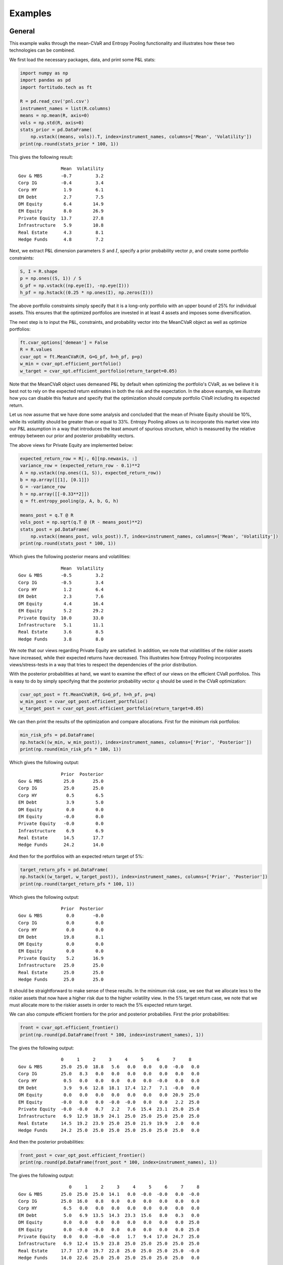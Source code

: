Examples
========

General
-------

This example walks through the mean-CVaR and Entropy Pooling functionality
and illustrates how these two technologies can be combined.

We first load the necessary packages, data, and print some P&L stats:

.. code-block:: python

    import numpy as np
    import pandas as pd
    import fortitudo.tech as ft

    R = pd.read_csv('pnl.csv')
    instrument_names = list(R.columns)
    means = np.mean(R, axis=0)
    vols = np.std(R, axis=0)
    stats_prior = pd.DataFrame(
        np.vstack((means, vols)).T, index=instrument_names, columns=['Mean', 'Volatility'])
    print(np.round(stats_prior * 100, 1))

This gives the following result::

                    Mean  Volatility
    Gov & MBS       -0.7         3.2
    Corp IG         -0.4         3.4
    Corp HY          1.9         6.1
    EM Debt          2.7         7.5
    DM Equity        6.4        14.9
    EM Equity        8.0        26.9
    Private Equity  13.7        27.8
    Infrastructure   5.9        10.8
    Real Estate      4.3         8.1
    Hedge Funds      4.8         7.2

Next, we extract P&L dimension parameters :math:`S` and :math:`I`, specify a prior
probability vector :math:`p`, and create some portfolio constraints:

.. code-block:: python

    S, I = R.shape
    p = np.ones((S, 1)) / S
    G_pf = np.vstack((np.eye(I), -np.eye(I)))
    h_pf = np.hstack((0.25 * np.ones(I), np.zeros(I)))

The above portfolio constraints simply specify that it is a long-only portfolio
with an upper bound of 25% for individual assets. This ensures that the optimized
portfolios are invested in at least 4 assets and imposes some diversification.

The next step is to input the P&L, constraints, and probability vector into the
MeanCVaR object as well as optimize portfolios:

.. code-block:: python

    ft.cvar_options['demean'] = False
    R = R.values
    cvar_opt = ft.MeanCVaR(R, G=G_pf, h=h_pf, p=p)
    w_min = cvar_opt.efficient_portfolio()
    w_target = cvar_opt.efficient_portfolio(return_target=0.05)

Note that the MeanCVaR object uses demeaned P&L by default when optimizing the
portfolio's CVaR, as we believe it is best not to rely on the expected return
estimates in both the risk and the expectation. In the above example, we
illustrate how you can disable this feature and specify that the optimization
should compute portfolio CVaR including its expected return.

Let us now assume that we have done some analysis and concluded that the mean
of Private Equity should be 10%, while its volatility should be greater than
or equal to 33%. Entropy Pooling allows us to incorporate this market view
into our P&L assumption in a way that introduces the least amount of spurious
structure, which is measured by the relative entropy between our prior and
posterior probability vectors.

The above views for Private Equity are implemented below:

.. code-block:: python

    expected_return_row = R[:, 6][np.newaxis, :]
    variance_row = (expected_return_row - 0.1)**2
    A = np.vstack((np.ones((1, S)), expected_return_row))
    b = np.array([[1], [0.1]])
    G = -variance_row
    h = np.array([[-0.33**2]])
    q = ft.entropy_pooling(p, A, b, G, h)

    means_post = q.T @ R
    vols_post = np.sqrt(q.T @ (R - means_post)**2)
    stats_post = pd.DataFrame(
        np.vstack((means_post, vols_post)).T, index=instrument_names, columns=['Mean', 'Volatility'])
    print(np.round(stats_post * 100, 1))

Which gives the following posterior means and volatilities::

                    Mean  Volatility
    Gov & MBS       -0.5         3.2
    Corp IG         -0.5         3.4
    Corp HY          1.2         6.4
    EM Debt          2.3         7.6
    DM Equity        4.4        16.4
    EM Equity        5.2        29.2
    Private Equity  10.0        33.0
    Infrastructure   5.1        11.1
    Real Estate      3.6         8.5
    Hedge Funds      3.8         8.0

We note that our views regarding Private Equity are satisfied. In addition, 
we note that volatilities of the riskier assets have increased, while their
expected returns have decreased. This illustrates how Entropy Pooling
incorporates views/stress-tests in a way that tries to respect the dependencies
of the prior distribution.

With the posterior probabilities at hand, we want to examine the effect of our
views on the efficient CVaR portfolios. This is easy to do by simply specifying
that the posterior probability vector :math:`q` should be used in the CVaR
optimization:

.. code-block:: python

    cvar_opt_post = ft.MeanCVaR(R, G=G_pf, h=h_pf, p=q)
    w_min_post = cvar_opt_post.efficient_portfolio()
    w_target_post = cvar_opt_post.efficient_portfolio(return_target=0.05)

We can then print the results of the optimization and compare allocations.
First for the minimum risk portfolios:

.. code-block:: python

    min_risk_pfs = pd.DataFrame(
    np.hstack((w_min, w_min_post)), index=instrument_names, columns=['Prior', 'Posterior'])
    print(np.round(min_risk_pfs * 100, 1))

Which gives the following output::

                    Prior  Posterior
    Gov & MBS        25.0       25.0
    Corp IG          25.0       25.0
    Corp HY           0.5        6.5
    EM Debt           3.9        5.0
    DM Equity         0.0        0.0
    EM Equity        -0.0        0.0
    Private Equity   -0.0        0.0
    Infrastructure    6.9        6.9
    Real Estate      14.5       17.7
    Hedge Funds      24.2       14.0

And then for the portfolios with an expected return target of 5%:

.. code-block:: python

    target_return_pfs = pd.DataFrame(
    np.hstack((w_target, w_target_post)), index=instrument_names, columns=['Prior', 'Posterior'])
    print(np.round(target_return_pfs * 100, 1))

Which gives the following output::

                    Prior  Posterior
    Gov & MBS         0.0       -0.0
    Corp IG           0.0        0.0
    Corp HY           0.0        0.0
    EM Debt          19.8        8.1
    DM Equity         0.0        0.0
    EM Equity         0.0        0.0
    Private Equity    5.2       16.9
    Infrastructure   25.0       25.0
    Real Estate      25.0       25.0
    Hedge Funds      25.0       25.0

It should be straightforward to make sense of these results. In the minimum
risk case, we see that we allocate less to the riskier assets that now have a
higher risk due to the higher volatility view. In the 5% target return case,
we note that we must allocate more to the riskier assets in order to reach
the 5% expected return target.

We can also compute efficient frontiers for the prior and posterior probabilies.
First the prior probabilities:

.. code-block:: python 

    front = cvar_opt.efficient_frontier()
    print(np.round(pd.DataFrame(front * 100, index=instrument_names), 1))

The gives the following output::

                    0     1     2     3     4     5     6     7     8
    Gov & MBS       25.0  25.0  18.8   5.6   0.0   0.0   0.0  -0.0   0.0
    Corp IG         25.0   8.3   0.0   0.0   0.0   0.0   0.0   0.0   0.0
    Corp HY          0.5   0.0   0.0   0.0   0.0   0.0  -0.0   0.0   0.0
    EM Debt          3.9   9.6  12.8  18.1  17.4  12.7   7.1  -0.0   0.0
    DM Equity        0.0   0.0   0.0   0.0   0.0   0.0   0.0  20.9  25.0
    EM Equity       -0.0   0.0   0.0  -0.0  -0.0   0.0   0.0   2.2  25.0
    Private Equity  -0.0  -0.0   0.7   2.2   7.6  15.4  23.1  25.0  25.0
    Infrastructure   6.9  12.9  18.9  24.1  25.0  25.0  25.0  25.0  25.0
    Real Estate     14.5  19.2  23.9  25.0  25.0  21.9  19.9   2.0   0.0
    Hedge Funds     24.2  25.0  25.0  25.0  25.0  25.0  25.0  25.0   0.0

And then the posterior probabilities:

.. code-block:: python

    front_post = cvar_opt_post.efficient_frontier()
    print(np.round(pd.DataFrame(front_post * 100, index=instrument_names), 1))

The gives the following output::

                       0     1     2     3     4     5     6     7     8
    Gov & MBS       25.0  25.0  25.0  14.1   0.0  -0.0  -0.0   0.0  -0.0
    Corp IG         25.0  16.0   0.8   0.0   0.0   0.0   0.0   0.0   0.0
    Corp HY          6.5   0.0   0.0   0.0   0.0   0.0   0.0   0.0   0.0
    EM Debt          5.0   6.9  13.5  14.3  23.3  15.6   8.0   0.3   0.0
    DM Equity        0.0   0.0   0.0   0.0   0.0   0.0   0.0   0.0  25.0
    EM Equity        0.0  -0.0  -0.0   0.0   0.0   0.0   0.0   0.0  25.0
    Private Equity   0.0   0.0  -0.0  -0.0   1.7   9.4  17.0  24.7  25.0
    Infrastructure   6.9  12.4  15.9  23.8  25.0  25.0  25.0  25.0  25.0
    Real Estate     17.7  17.0  19.7  22.8  25.0  25.0  25.0  25.0  -0.0
    Hedge Funds     14.0  22.6  25.0  25.0  25.0  25.0  25.0  25.0   0.0

From the allocation results, we note that the portfolios suffer from the 
well-known issues of concentrated portfolios. There are several ways of 
addressing this issue in practice, e.g., take parameter uncertainty into
account and introduce transaction costs or turnover constraints with an
initially diversified portfolio. These topics are however beyond the
scope of this example and package.

Entropy Pooling
---------------

This example replicates Table 4 and Table 7 in :cite:t:`SeqEntropyPooling`.
You can `download the article using this link <https://ssrn.com/abstract_id=3936392>`_
and compare the results.

We first load the necessary packages and P&L data as well as create a prior
probability vector :math:`p`:

.. code-block:: python

    import numpy as np
    import pandas as pd
    import fortitudo.tech as ft

    R = ft.load_pnl()
    instrument_names = R.columns
    R = R.values
    S, I = R.shape
    p = np.ones((S, 1)) / S

Next we compute and print some prior stats:

.. code-block:: python

    means_prior = p.T @ R
    vols_prior = np.sqrt(p.T @ (R - means_prior)**2)
    skews_prior = p.T @ ((R - means_prior) / vols_prior)**3
    kurts_prior = p.T @ ((R - means_prior) / vols_prior)**4
    corr_prior = np.corrcoef(R.T)

    data_prior = np.hstack((
        np.round(means_prior.T * 100, 1), np.round(vols_prior.T * 100, 1),
        np.round(skews_prior.T, 2), np.round(kurts_prior.T, 2)))
    prior_df = pd.DataFrame(
        data_prior, index=instrument_names,
        columns=['Mean', 'Volatility', 'Skewness', 'Kurtosis'])
    print(prior_df)

    corr_prior_df = pd.DataFrame(
        np.intc(np.round(corr_prior * 100)),
        index=enumerate(instrument_names, start=1),
        columns=range(1, I + 1))
    print(corr_prior_df)

This gives the following output (Table 1 and Table 5 in
:cite:t:`SeqEntropyPooling`)::

                    Mean  Volatility  Skewness  Kurtosis
    Gov & MBS       -0.7         3.2      0.10      3.02
    Corp IG         -0.4         3.4      0.11      3.11
    Corp HY          1.9         6.1      0.17      2.97
    EM Debt          2.7         7.5      0.22      3.06
    DM Equity        6.4        14.9      0.40      3.15
    EM Equity        8.0        26.9      0.77      4.10
    Private Equity  13.7        27.8      0.72      3.76
    Infrastructure   5.9        10.8      0.31      3.19
    Real Estate      4.3         8.1      0.23      3.09
    Hedge Funds      4.8         7.2      0.20      3.05

                          1    2    3    4    5    6    7    8    9    10
    (1, Gov & MBS)       100   60    0   30  -20  -10  -30  -10  -20  -20
    (2, Corp IG)          60  100   50   60   10   20   10   10   10   30
    (3, Corp HY)           0   50  100   60   60   69   59   30   30   70
    (4, EM Debt)          30   60   60  100   40   59   30   20   20   40
    (5, DM Equity)       -20   10   60   40  100   69   79   40   40   80
    (6, EM Equity)       -10   20   69   59   69  100   69   30   39   79
    (7, Private Equity)  -30   10   59   30   79   69  100   39   49   79
    (8, Infrastructure)  -10   10   30   20   40   30   39  100   40   40
    (9, Real Estate)     -20   10   30   20   40   39   49   40  100   50
    (10, Hedge Funds)    -20   30   70   40   80   79   79   40   50  100

We then specify the same views as the article: mean of Private Equity is 10%,
volatility of EM Equity is less than or equal to 20%, skewness of DM Equity is
less than or equal to −0.75, kurtosis of DM Equity is greater than or equal to
3.5, and correlation between Corp HY and EM Debt is 50%.

.. code-block:: python

    mean_rows = R[:, 2:7].T
    vol_rows = (R[:, 2:6] - means_prior[:, 2:6]).T**2
    skew_row = ((R[:, 4] - means_prior[:, 4]) / vols_prior[:, 4])**3
    kurt_row = ((R[:, 4] - means_prior[:, 4]) / vols_prior[:, 4])**4
    corr_row = (R[:, 2] - means_prior[:, 2]) * (R[:, 3] - means_prior[:, 3])

    A = np.vstack((np.ones((1, S)), mean_rows, vol_rows[0:-1, :], corr_row[np.newaxis, :]))
    b = np.vstack(([1], means_prior[:, 2:6].T, [0.1], vols_prior[:, 2:5].T**2,
                [0.5 * vols_prior[0, 2] * vols_prior[0, 3]]))
    G = np.vstack((vol_rows[-1, :], skew_row, -kurt_row))
    h = np.array([[0.2**2], [-0.75], [-3.5]])

Now we are ready to calculate the posterior probabilities :math:`q`, relative
entropy (RE), and effective number of scenarios (ENS).

.. code-block:: python

    q = ft.entropy_pooling(p, A, b, G, h)
    relative_entropy = q.T @ (np.log(q) - np.log(p))
    effective_number_scenarios = np.exp(-relative_entropy)

Using the posterior probabilities the means, volatilities, skewness, kurtosis 
and correlation matrices are recalculated.

.. code-block:: python

    means_post = q.T @ R
    vols_post = np.sqrt(q.T @ (R - means_post)**2)
    skews_post = q.T @ ((R - means_post) / vols_post)**3
    kurts_post = q.T @ ((R - means_post) / vols_post)**4
    cov_post = np.zeros((I, I))
    for s in range(S):
        cov_post += q[s, 0] * (R[s, :] - means_post).T @ (R[s, :] - means_post)
    vols_inverse = np.diag(vols_post[0, :]**-1)
    corr_post = vols_inverse @ cov_post @ vols_inverse

Let's print the posterior data.

.. code-block:: python

    data_post = np.hstack((
        np.round(means_post.T * 100, 1),
        np.round(vols_post.T * 100, 1),
        np.round(skews_post.T, 2),
        np.round(kurts_post.T, 2)))

    print(pd.DataFrame(
        data_post,
        index=instrument_names,
        columns=['Mean', 'Volatility', 'Skewness', 'Kurtosis']))

    print(pd.DataFrame(np.round(corr_post * 100), index=instrument_names)) # CHANGETHIS

Which gives the following output::

                    Mean  Volatility  Skewness  Kurtosis
    Gov & MBS       -0.6         3.2      0.06      2.91
    Corp IG         -0.5         3.4      0.14      3.12
    Corp HY          1.9         6.1     -0.06      2.97
    EM Debt          2.7         7.5      0.13      3.07
    DM Equity        6.4        14.9     -0.75      3.50
    EM Equity        8.0        20.0     -0.22      3.34
    Private Equity  10.0        24.3      0.12      3.17
    Infrastructure   5.7        10.6      0.28      3.16
    Real Estate      3.7         8.0      0.13      3.02
    Hedge Funds      4.6         7.0     -0.62      3.81

# INSERT OUTPUT OF CORR MATRIX #





